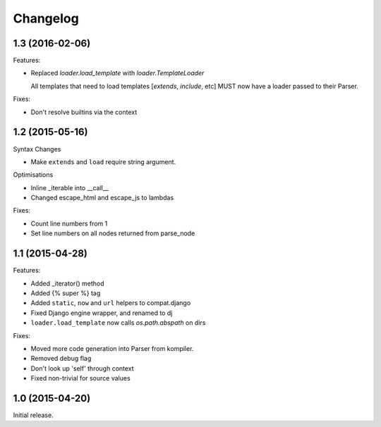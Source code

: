 Changelog
=========

1.3 (2016-02-06)
----------------

Features:

- Replaced `loader.load_template` with `loader.TemplateLoader`

  All templates that need to load templates [`extends`, `include`, etc] MUST
  now have a loader passed to their Parser.

Fixes:

- Don't resolve builtins via the context

1.2 (2015-05-16)
----------------

Syntax Changes

+ Make ``extends`` and ``load`` require string argument.

Optimisations

+ Inline _iterable into __call__
+ Changed escape_html and escape_js to lambdas

Fixes:

- Count line numbers from 1
- Set line numbers on all nodes returned from parse_node

1.1 (2015-04-28)
----------------

Features:

+ Added _iterator() method
+ Added {% super %} tag
+ Added ``static``, ``now`` and ``url`` helpers to compat.django
+ Fixed Django engine wrapper, and renamed to dj
+ ``loader.load_template`` now calls `os.path.abspath` on dirs

Fixes:

- Moved more code generation into Parser from kompiler.
- Removed debug flag
- Don't look up 'self' through context
- Fixed non-trivial for source values

1.0 (2015-04-20)
----------------

Initial release.
